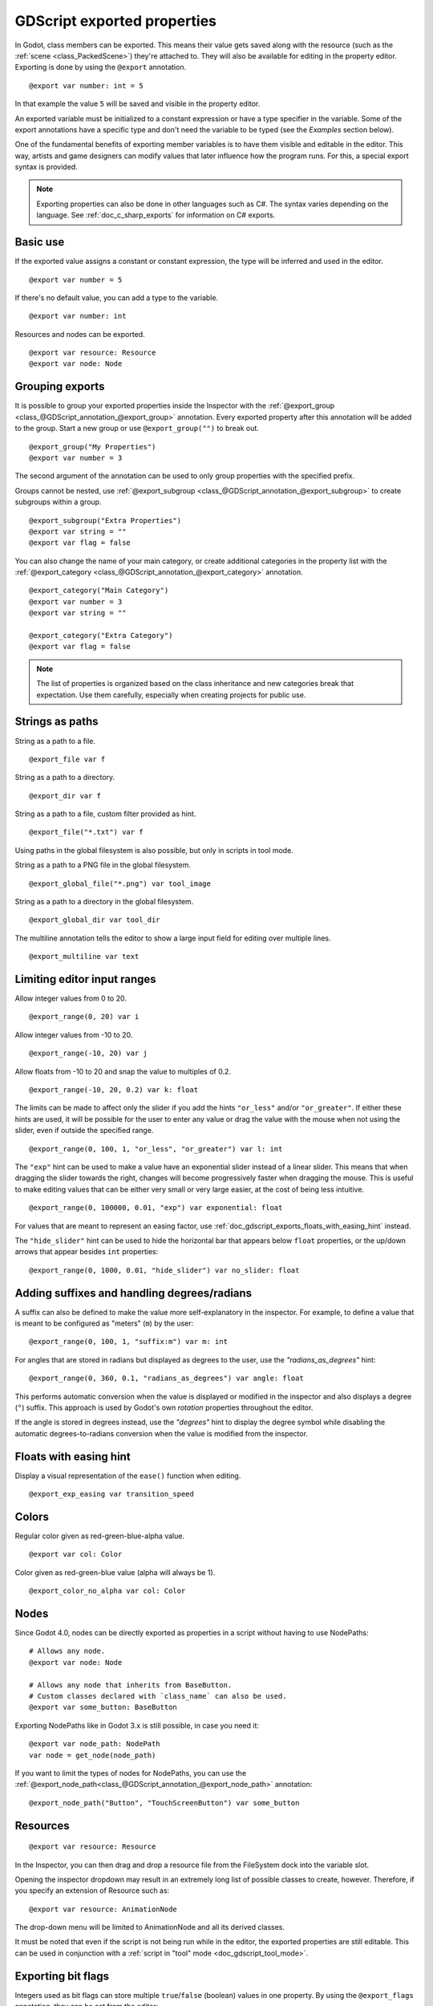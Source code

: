 .. _doc_gdscript_exports:

GDScript exported properties
============================

In Godot, class members can be exported. This means their value gets saved along
with the resource (such as the :ref:`scene <class_PackedScene>`) they're
attached to. They will also be available for editing in the property editor.
Exporting is done by using the ``@export`` annotation.

::

    @export var number: int = 5

In that example the value ``5`` will be saved and visible in the property editor.

An exported variable must be initialized to a constant expression or have a type specifier
in the variable. Some of the export annotations have a specific type and don't need the variable to be typed (see the
*Examples* section below).

One of the fundamental benefits of exporting member variables is to have
them visible and editable in the editor. This way, artists and game designers
can modify values that later influence how the program runs. For this, a
special export syntax is provided.

.. note::

    Exporting properties can also be done in other languages such as C#.
    The syntax varies depending on the language. See :ref:`doc_c_sharp_exports`
    for information on C# exports.

Basic use
---------

If the exported value assigns a constant or constant expression,
the type will be inferred and used in the editor.

::

    @export var number = 5

If there's no default value, you can add a type to the variable.

::

    @export var number: int

Resources and nodes can be exported.

::

    @export var resource: Resource
    @export var node: Node

Grouping exports
----------------

It is possible to group your exported properties inside the Inspector
with the :ref:`@export_group <class_@GDScript_annotation_@export_group>`
annotation. Every exported property after this annotation will be added to
the group. Start a new group or use ``@export_group("")`` to break out.

::

    @export_group("My Properties")
    @export var number = 3

The second argument of the annotation can be used to only group properties
with the specified prefix.

Groups cannot be nested, use :ref:`@export_subgroup <class_@GDScript_annotation_@export_subgroup>`
to create subgroups within a group.

::

    @export_subgroup("Extra Properties")
    @export var string = ""
    @export var flag = false

You can also change the name of your main category, or create additional
categories in the property list with the :ref:`@export_category <class_@GDScript_annotation_@export_category>`
annotation.

::

    @export_category("Main Category")
    @export var number = 3
    @export var string = ""

    @export_category("Extra Category")
    @export var flag = false

.. note::

    The list of properties is organized based on the class inheritance and
    new categories break that expectation. Use them carefully, especially
    when creating projects for public use.

Strings as paths
----------------

String as a path to a file.

::

    @export_file var f

String as a path to a directory.

::

    @export_dir var f

String as a path to a file, custom filter provided as hint.

::

    @export_file("*.txt") var f

Using paths in the global filesystem is also possible,
but only in scripts in tool mode.

String as a path to a PNG file in the global filesystem.

::

    @export_global_file("*.png") var tool_image

String as a path to a directory in the global filesystem.

::

    @export_global_dir var tool_dir

The multiline annotation tells the editor to show a large input
field for editing over multiple lines.

::

    @export_multiline var text

Limiting editor input ranges
----------------------------

Allow integer values from 0 to 20.

::

    @export_range(0, 20) var i

Allow integer values from -10 to 20.

::

    @export_range(-10, 20) var j

Allow floats from -10 to 20 and snap the value to multiples of 0.2.

::

    @export_range(-10, 20, 0.2) var k: float

The limits can be made to affect only the slider if you add the hints ``"or_less"``
and/or ``"or_greater"``. If either these hints are used, it will be possible for
the user to enter any value or drag the value with the mouse when not using
the slider, even if outside the specified range.

::

    @export_range(0, 100, 1, "or_less", "or_greater") var l: int

The ``"exp"`` hint can be used to make a value have an exponential slider
instead of a linear slider. This means that when dragging the slider towards
the right, changes will become progressively faster when dragging the mouse.
This is useful to make editing values that can be either very small or very large
easier, at the cost of being less intuitive.

::

    @export_range(0, 100000, 0.01, "exp") var exponential: float

For values that are meant to represent an easing factor, use
:ref:`doc_gdscript_exports_floats_with_easing_hint` instead.

The ``"hide_slider"`` hint can be used to hide the horizontal bar that
appears below ``float`` properties, or the up/down arrows that appear besides
``int`` properties:

::

    @export_range(0, 1000, 0.01, "hide_slider") var no_slider: float

Adding suffixes and handling degrees/radians
--------------------------------------------

A suffix can also be defined to make the value more self-explanatory in the
inspector. For example, to define a value that is meant to be configured as
"meters" (``m``) by the user:

::

    @export_range(0, 100, 1, "suffix:m") var m: int

For angles that are stored in radians but displayed as degrees to the user, use
the `"radians_as_degrees"` hint:

::

    @export_range(0, 360, 0.1, "radians_as_degrees") var angle: float

This performs automatic conversion when the value is displayed or modified in
the inspector and also displays a degree (``°``) suffix. This approach is used
by Godot's own `rotation` properties throughout the editor.

If the angle is stored in degrees instead, use the `"degrees"` hint to display
the degree symbol while disabling the automatic degrees-to-radians conversion
when the value is modified from the inspector.

.. _doc_gdscript_exports_floats_with_easing_hint:

Floats with easing hint
-----------------------

Display a visual representation of the ``ease()`` function
when editing.

::

    @export_exp_easing var transition_speed

Colors
------

Regular color given as red-green-blue-alpha value.

::

    @export var col: Color

Color given as red-green-blue value (alpha will always be 1).

::

    @export_color_no_alpha var col: Color

Nodes
-----

Since Godot 4.0, nodes can be directly exported as properties in a script
without having to use NodePaths:

::

    # Allows any node.
    @export var node: Node

    # Allows any node that inherits from BaseButton.
    # Custom classes declared with `class_name` can also be used.
    @export var some_button: BaseButton

Exporting NodePaths like in Godot 3.x is still possible, in case you need it:

::

    @export var node_path: NodePath
    var node = get_node(node_path)

If you want to limit the types of nodes for NodePaths, you can use the
:ref:`@export_node_path<class_@GDScript_annotation_@export_node_path>`
annotation:

::

    @export_node_path("Button", "TouchScreenButton") var some_button

Resources
---------

::

    @export var resource: Resource

In the Inspector, you can then drag and drop a resource file
from the FileSystem dock into the variable slot.

Opening the inspector dropdown may result in an
extremely long list of possible classes to create, however.
Therefore, if you specify an extension of Resource such as:

::

    @export var resource: AnimationNode

The drop-down menu will be limited to AnimationNode and all
its derived classes.

It must be noted that even if the script is not being run while in the
editor, the exported properties are still editable. This can be used
in conjunction with a :ref:`script in "tool" mode <doc_gdscript_tool_mode>`.

.. _doc_gdscript_exports_exporting_bit_flags:

Exporting bit flags
-------------------

Integers used as bit flags can store multiple ``true``/``false`` (boolean)
values in one property. By using the ``@export_flags`` annotation, they
can be set from the editor::

    # Set any of the given flags from the editor.
    @export_flags("Fire", "Water", "Earth", "Wind") var spell_elements = 0

You must provide a string description for each flag. In this example, ``Fire``
has value 1, ``Water`` has value 2, ``Earth`` has value 4 and ``Wind``
corresponds to value 8. Usually, constants should be defined accordingly (e.g.
``const ELEMENT_WIND = 8`` and so on).

You can add explicit values using a colon::

    @export_flags("Self:4", "Allies:8", "Foes:16") var spell_targets = 0

Only power of 2 values are valid as bit flags options. The lowest allowed value
is 1, as 0 means that nothing is selected. You can also add options that are a
combination of other flags::

    @export_flags("Self:4", "Allies:8", "Self and Allies:12", "Foes:16")
    var spell_targets = 0

Export annotations are also provided for the physics, render, and navigation layers defined in the project settings::

    @export_flags_2d_physics var layers_2d_physics
    @export_flags_2d_render var layers_2d_render
    @export_flags_2d_navigation var layers_2d_navigation
    @export_flags_3d_physics var layers_3d_physics
    @export_flags_3d_render var layers_3d_render
    @export_flags_3d_navigation var layers_3d_navigation

Using bit flags requires some understanding of bitwise operations.
If in doubt, use boolean variables instead.

Exporting enums
---------------

Properties can be exported with a type hint referencing an enum to limit their values
to the values of the enumeration. The editor will create a widget in the Inspector, enumerating
the following as "Thing 1", "Thing 2", "Another Thing". The value will be stored as an integer.

::

    enum NamedEnum {THING_1, THING_2, ANOTHER_THING = -1}
    @export var x: NamedEnum

Integer and string properties can also be limited to a specific list of values using
the :ref:`@export_enum <class_@GDScript_annotation_@export_enum>` annotation.
The editor will create a widget in the Inspector, enumerating the following as Warrior,
Magician, Thief. The value will be stored as an integer, corresponding to the index
of the selected option (i.e. ``0``, ``1``,  or ``2``).

::

    @export_enum("Warrior", "Magician", "Thief") var character_class: int

You can add explicit values using a colon::

    @export_enum("Slow:30", "Average:60", "Very Fast:200") var character_speed: int

If the type is String, the value will be stored as a string.

::

    @export_enum("Rebecca", "Mary", "Leah") var character_name: String

If you want to set an initial value, you must specify it explicitly::

    @export_enum("Rebecca", "Mary", "Leah") var character_name: String = "Rebecca"

Exporting arrays
----------------

Exported arrays can have initializers, but they must be constant expressions.

If the exported array specifies a type which inherits from Resource, the array
values can be set in the inspector by dragging and dropping multiple files
from the FileSystem dock at once.

The default value **must** be a constant expression.

::

    @export var a = [1, 2, 3]

Exported arrays can specify type (using the same hints as before).

::

    @export var ints: Array[int] = [1, 2, 3]

    # Nested typed arrays such as `Array[Array[float]]` are not supported yet.
    @export var two_dimensional: Array[Array] = [[1.0, 2.0], [3.0, 4.0]]

You can omit the default value, but it would then be ``null`` if not assigned.

::

    @export var b: Array
    @export var scenes: Array[PackedScene]

Arrays with specified types which inherit from resource can be set by
drag-and-dropping multiple files from the FileSystem dock.

::

    @export var textures: Array[Texture] = []
    @export var scenes: Array[PackedScene] = []

Packed type arrays also work, but only initialized empty:

::

    @export var vector3s = PackedVector3Array()
    @export var strings = PackedStringArray()

Other export variants can also be used when exporting arrays:

::

    @export_range(-360, 360, 0.001, "degrees") var laser_angles: Array[float] = []
    @export_file("*.json") var skill_trees: Array[String] = []
    @export_color_no_alpha var hair_colors = PackedColorArray()
    @export_enum("Espresso", "Mocha", "Latte", "Capuccino") var barista_suggestions: Array[String] = []

``@export_storage``
-------------------

By default, exporting a property has two effects:

1. makes the property stored in the scene/resource file (:ref:`PROPERTY_USAGE_STORAGE <class_@GlobalScope_constant_PROPERTY_USAGE_STORAGE>`);
2. adds a field to the Inspector (:ref:`PROPERTY_USAGE_EDITOR <class_@GlobalScope_constant_PROPERTY_USAGE_EDITOR>`).

However, sometimes you may want to make a property serializable, but not display it
in the editor to prevent unintentional changes and cluttering the interface.

To do this you can use :ref:`@export_storage <class_@GDScript_annotation_@export_storage>`.
This can be useful for :ref:`@tool <class_@GDScript_annotation_@tool>` scripts.
Also the property value is copied when :ref:`Resource.duplicate() <class_Resource_method_duplicate>`
or :ref:`Node.duplicate() <class_Node_method_duplicate>` is called, unlike non-exported variables.

::

    var a # Not stored in the file, not displayed in the editor.
    @export_storage var b # Stored in the file, not displayed in the editor.
    @export var c: int # Stored in the file, displayed in the editor.

``@export_custom``
------------------

If you need more control than what's exposed with the built-in ``@export``
annotations, you can use ``@export_custom`` instead. This allows defining any
property hint, hint string and usage flags, with a syntax similar to the one
used by the editor for built-in nodes.

For example, this exposes the ``altitude`` property with no range limits but a
``m`` (meter) suffix defined:

::

    @export_custom(PROPERTY_HINT_NONE, "altitude:m") var altitude: Vector3

The above is normally not feasible with the standard ``@export_range`` syntax,
since it requires defining a range.

See the :ref:`class reference <class_@GDScript_annotation_@export_custom>`
for a list of parameters and their allowed values.

.. warning::

    When using ``@export_custom``, GDScript does not perform any validation on
    the syntax. Invalid syntax may have unexpected behavior in the inspector.

Setting exported variables from a tool script
---------------------------------------------

When changing an exported variable's value from a script in
:ref:`doc_gdscript_tool_mode`, the value in the inspector won't be updated
automatically. To update it, call
:ref:`notify_property_list_changed() <class_Object_method_notify_property_list_changed>`
after setting the exported variable's value.

Advanced exports
----------------

Not every type of export can be provided on the level of the language itself to
avoid unnecessary design complexity. The following describes some more or less
common exporting features which can be implemented with a low-level API.

Before reading further, you should get familiar with the way properties are
handled and how they can be customized with
:ref:`_set() <class_Object_private_method__set>`,
:ref:`_get() <class_Object_private_method__get>`, and
:ref:`_get_property_list() <class_Object_private_method__get_property_list>` methods as
described in :ref:`doc_accessing_data_or_logic_from_object`.

.. seealso:: For binding properties using the above methods in C++, see
             :ref:`doc_binding_properties_using_set_get_property_list`.

.. warning:: The script must operate in the ``@tool`` mode so the above methods
             can work from within the editor.
